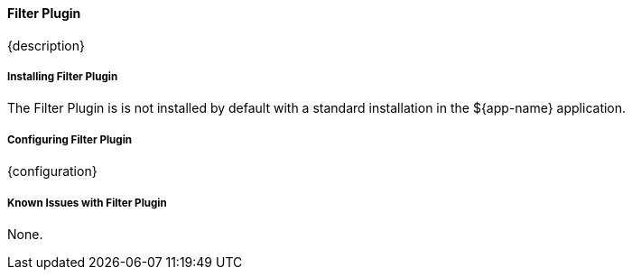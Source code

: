 
==== Filter Plugin

{description}

===== Installing Filter Plugin

The Filter Plugin is is not installed by default with a standard installation in the ${app-name} application.

===== Configuring Filter Plugin

{configuration}

===== Known Issues with Filter Plugin

None.

